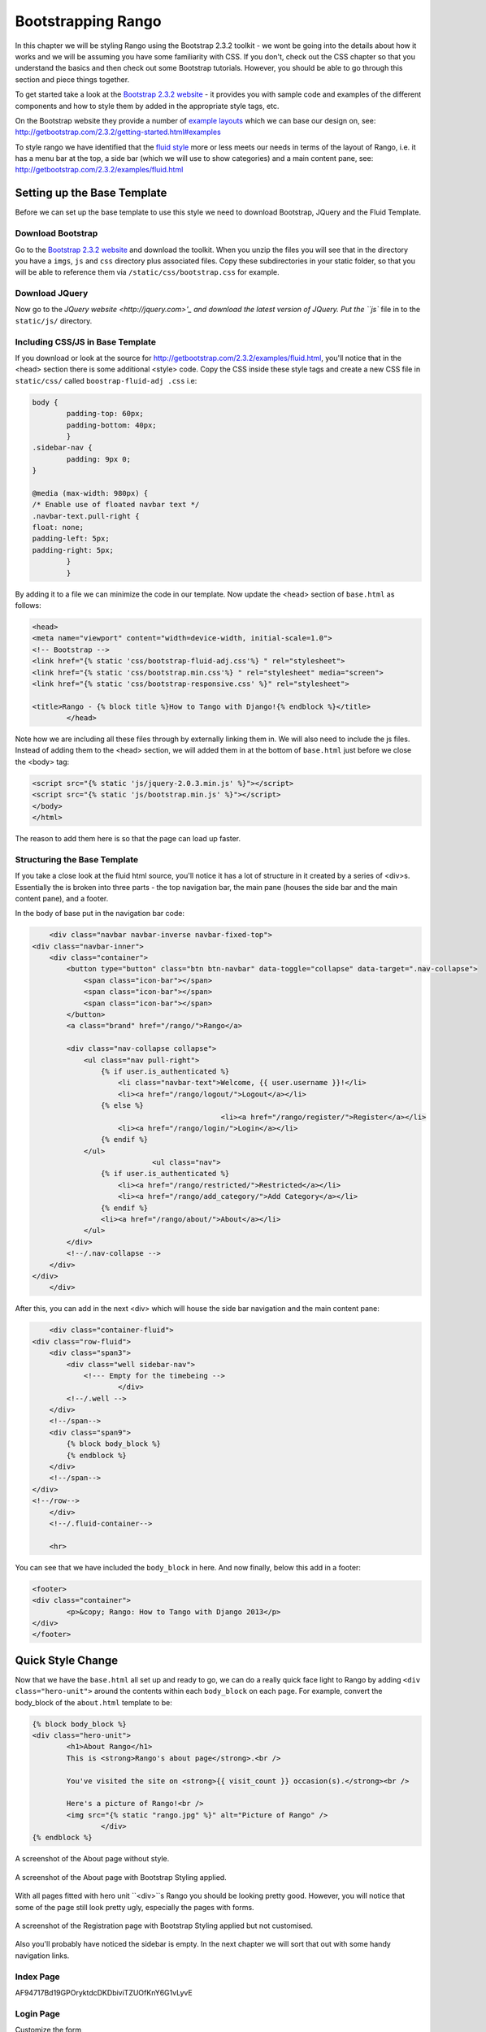 Bootstrapping Rango
===================
In this chapter we will be styling Rango using the Bootstrap 2.3.2 toolkit - we wont be going into the details about how it works and we will be assuming you have some familiarity with CSS. If you don't, check out the CSS chapter so that you understand the basics and then check out some Bootstrap tutorials. However, you should be able to go through this section and piece things together.

To get started take a look at the `Bootstrap 2.3.2 website <http://getbootstrap.com/2.3.2/index.html>`_ - it provides you with sample code and examples of the different components and how to style them by added in the appropriate style tags, etc.

On the Bootstrap website they provide a number of `example layouts <http://getbootstrap.com/2.3.2/getting-started.html#examples>`_ which we can base our design on, see: http://getbootstrap.com/2.3.2/getting-started.html#examples 

To style rango we have identified that the `fluid style <http://getbootstrap.com/2.3.2/examples/fluid.html>`_ more or less meets our needs in terms of the layout of Rango, i.e. it has a menu bar at the top, a side bar (which we will use to show categories) and a main content pane, see: http://getbootstrap.com/2.3.2/examples/fluid.html

Setting up  the Base Template
-----------------------------
Before we can set up the base template to use this style we need to download Bootstrap, JQuery and the Fluid Template.

Download Bootstrap 
..................
Go to the `Bootstrap 2.3.2 website <http://getbootstrap.com/2.3.2/index.html>`_ and download the toolkit. When you unzip the files you will see that in the directory you have a ``imgs``, ``js`` and ``css`` directory plus associated files. Copy these subdirectories in your static folder, so that you will be able to reference them via ``/static/css/bootstrap.css`` for example.

Download JQuery
...............
Now go to the `JQuery website <http://jquery.com>'_ and download the latest version of JQuery. Put the ``js`` file in to the ``static/js/`` directory.

Including CSS/JS in Base Template
.................................
If you download or look at the source for http://getbootstrap.com/2.3.2/examples/fluid.html, you'll notice that in the <head> section there is some additional <style> code. Copy the CSS inside these style tags and create a new CSS file in ``static/css/`` called ``boostrap-fluid-adj .css`` i.e:

.. code-block:: css
	
	
	body {
  		padding-top: 60px;
  		padding-bottom: 40px;
		}
	.sidebar-nav {
  		padding: 9px 0;
	}

	@media (max-width: 980px) {
  	/* Enable use of floated navbar text */
  	.navbar-text.pull-right {
    	float: none;
    	padding-left: 5px;
    	padding-right: 5px;
  		}
		}

By adding it to a file we can minimize the code in our template. Now update the <head> section of ``base.html`` as follows:

.. code-block:: html
	
	<head>
    	<meta name="viewport" content="width=device-width, initial-scale=1.0">
    	<!-- Bootstrap -->
    	<link href="{% static 'css/bootstrap-fluid-adj.css'%} " rel="stylesheet">
    	<link href="{% static 'css/bootstrap.min.css'%} " rel="stylesheet" media="screen">
    	<link href="{% static 'css/bootstrap-responsive.css' %}" rel="stylesheet">
		
    	<title>Rango - {% block title %}How to Tango with Django!{% endblock %}</title>
		</head>
 

Note how we are including all these files through by externally linking them in. We will also need to include the js files. Instead of adding them to the <head> section, we will added them in at the bottom of ``base.html`` just before we close the <body> tag:

.. code-block:: html
	
	<script src="{% static 'js/jquery-2.0.3.min.js' %}"></script>
	<script src="{% static 'js/bootstrap.min.js' %}"></script>
	</body>
	</html>

The reason to add them here is so that the page can load up faster.

Structuring the Base Template
.............................
If you take a close look at the fluid html source, you'll notice it has a lot of structure in it created by a series of <div>s. Essentially the is broken into three parts - the top navigation bar, the main pane (houses the side bar and the main content pane), and a footer. 

In the body of base put in the navigation bar code:

.. code-block:: html
	
	<div class="navbar navbar-inverse navbar-fixed-top">
    <div class="navbar-inner">
        <div class="container">
            <button type="button" class="btn btn-navbar" data-toggle="collapse" data-target=".nav-collapse">
                <span class="icon-bar"></span>
                <span class="icon-bar"></span>
                <span class="icon-bar"></span>
            </button>
            <a class="brand" href="/rango/">Rango</a>

            <div class="nav-collapse collapse">
                <ul class="nav pull-right">
                    {% if user.is_authenticated %}
                    	<li class="navbar-text">Welcome, {{ user.username }}!</li>
                    	<li><a href="/rango/logout/">Logout</a></li>
                    {% else %}
						<li><a href="/rango/register/">Register</a></li>
                    	<li><a href="/rango/login/">Login</a></li>
                    {% endif %}
                </ul>
				<ul class="nav">
                    {% if user.is_authenticated %}
                    	<li><a href="/rango/restricted/">Restricted</a></li>
                    	<li><a href="/rango/add_category/">Add Category</a></li>
                    {% endif %}
                    <li><a href="/rango/about/">About</a></li>
                </ul>
            </div>
            <!--/.nav-collapse -->
        </div>
    </div>
	</div>


After this, you can add in the next <div> which will house the side bar navigation and the main content pane:

.. code-block:: html

	<div class="container-fluid">
    <div class="row-fluid">
        <div class="span3">
            <div class="well sidebar-nav">
             	<!--- Empty for the timebeing -->
			</div>
            <!--/.well -->
        </div>
        <!--/span-->
        <div class="span9">
            {% block body_block %}
            {% endblock %}
        </div>
        <!--/span-->
    </div>
    <!--/row-->
	</div>
	<!--/.fluid-container-->

	<hr>

You can see that we have included the ``body_block`` in here. And now finally, below this add in a footer:

.. code-block:: html

	<footer>
    	<div class="container">
        	<p>&copy; Rango: How to Tango with Django 2013</p>
    	</div>
	</footer>


Quick Style Change
------------------
Now that we have the ``base.html`` all set up and ready to go, we can do a really quick face light to Rango by adding ``<div class="hero-unit">`` around the contents within each ``body_block`` on each page.  For example, convert the body_block of the ``about.html`` template to be:

.. code-block:: html

	{% block body_block %}
    	<div class="hero-unit">
		<h1>About Rango</h1>
		This is <strong>Rango's about page</strong>.<br />
	
		You've visited the site on <strong>{{ visit_count }} occasion(s).</strong><br />
	
		Here's a picture of Rango!<br />
		<img src="{% static "rango.jpg" %}" alt="Picture of Rango" />
			</div>
	{% endblock %}



.. _fig-about-page-before:

.. figure:: ../images/ch4-about.png
	:figclass: align-center

	A screenshot of the About page without style.


.. _fig-about-page-after:

.. figure:: ../images/ch11-bootstrap-about.png
	:figclass: align-center

	A screenshot of the About page with Bootstrap Styling applied.


With all pages fitted with hero unit ``<div>``s Rango you should be looking pretty good. However, you will notice that some of the page still look pretty ugly, especially the pages with forms.


.. _fig-about-page-after:

.. figure:: ../images/ch11-bootstrap-register-initial.png
	:figclass: align-center

	A screenshot of the Registration page with Bootstrap Styling applied but not customised.


Also you'll probably have noticed the sidebar is empty. In the next chapter we will sort that out with some handy navigation links.

Index Page
..........

AF94717Bd19GPOryktdcDKDbiviTZUOfKnY6G1vLyvE

Login Page
..........

Customize the form

http://getbootstrap.com/2.3.2/examples/signin.html


.. code-block:: html

	{% block body_block %}
    <div class="hero-unit">
	<h1>Login to Rango</h1>

    <div class="container">
	<form class="form-signin span4" id="login_form" method="post" action="/rango/login/">
        <h2 class="form-signin-heading">Please sign in</h2>
		{% csrf_token %}

        {% if bad_details %}
			<p><strong>Your username and/or password were incorrect!</strong></p>
		{% elif disabled_account %}
			<p><strong>Your Rango account is currently disabled; we can't log you in!</strong></p>
		{% endif %}
		
		Username: <input type="text" class="input-block-level" placeholder="Username" name="username" value="" size="50" />
		<br />
		Password: <input type="password" class="input-block-level" placeholder="Password" name="password" value="" size="50" />
		<br />
		<button class="btn btn-primary" type="submit">Sign in</button>
	</form>


    </div> <!-- /container -->

	</div>



Other Form based Templates
...........................
To add_category.html and add_page.html apply the following updates:

* Contain the form 
* Add btn and btn-primary class to input
* add span6 class to form
* add breaks before form, after the field text tag, and before the input element to space out the elements.


Register Template
.................









